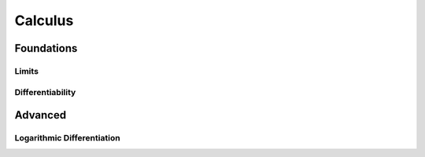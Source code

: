 Calculus
=====

Foundations
-----------

Limits
......

Differentiability
.................


Advanced
--------

Logarithmic Differentiation
...........................